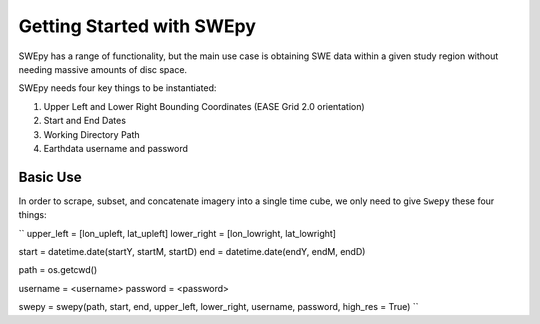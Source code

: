 Getting Started with SWEpy
==========================

SWEpy has a range of functionality, but the main use case is obtaining SWE data within a given study region
without needing massive amounts of disc space. 

SWEpy needs four key things to be instantiated: 

1. Upper Left and Lower Right Bounding Coordinates (EASE Grid 2.0 orientation)

2. Start and End Dates 

3. Working Directory Path

4. Earthdata username and password 

Basic Use
---------

In order to scrape, subset, and concatenate imagery into a single time cube, we only need to give ``Swepy`` these four things: 

``
upper_left = [lon_upleft, lat_upleft]
lower_right = [lon_lowright, lat_lowright]

start = datetime.date(startY, startM, startD)
end = datetime.date(endY, endM, endD)

path = os.getcwd()

username = <username>
password = <password>

swepy = swepy(path, start, end, upper_left, lower_right, username, password, high_res = True)
``